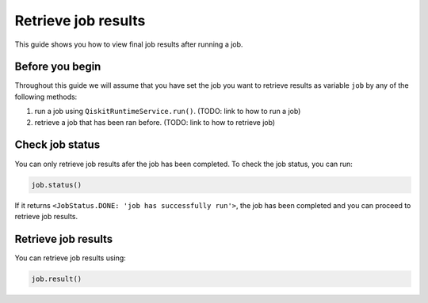 .. _how_to/retrieve_job_results:

====================
Retrieve job results
====================

This guide shows you how to view final job results after running a job.

Before you begin
----------------

Throughout this guide we will assume that you have set the job you want to retrieve results as variable ``job`` by any of the following methods:

1. run a job using ``QiskitRuntimeService.run()``. (TODO: link to how to run a job)
2. retrieve a job that has been ran before. (TODO: link to how to retrieve job)

Check job status
----------------

You can only retrieve job results afer the job has been completed. To check the job status, you can run:

.. code-block::

    job.status()

If it returns ``<JobStatus.DONE: 'job has successfully run'>``, the job has been completed and you can proceed to retrieve job results.

Retrieve job results
--------------------

You can retrieve job results using:

.. code-block::

    job.result()
